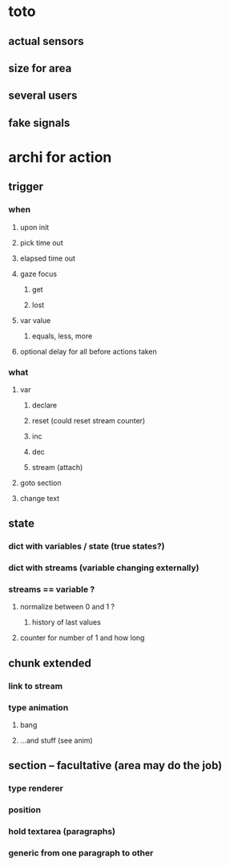 * toto

** actual sensors
** size for area 
** several users
** fake signals

* archi for action 
** trigger
***  when
**** upon init
**** pick time out
**** elapsed time out 
**** gaze focus
***** get
***** lost
**** var value
***** equals, less, more
**** optional delay for all before actions taken
*** what
**** var
***** declare
***** reset (could reset stream counter)
***** inc
***** dec
***** stream (attach)
**** goto section
**** change text
** state
*** dict with variables / state (true states?)
*** dict with streams (variable changing externally)
*** streams == variable ?
**** normalize between 0 and 1 ?
***** history of last values
**** counter for number of 1 and how long
** chunk extended
*** link to stream
*** type animation
**** bang
**** ...and stuff (see anim)
** section -- facultative (area may do the job)
*** type renderer 
*** position
*** hold textarea (paragraphs)
*** generic from one paragraph to other
